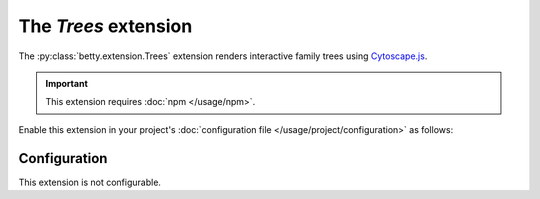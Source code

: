 The *Trees* extension
===================
The :py:class:`betty.extension.Trees` extension renders interactive family trees using `Cytoscape.js <http://js.cytoscape.org/>`_.

.. important::
    This extension requires :doc:`npm </usage/npm>`.

Enable this extension in your project's :doc:`configuration file </usage/project/configuration>` as follows:

.. tab-set::

   .. tab-item:: YAML

      .. code-block:: yaml

          extensions:
            betty.extension.Trees: {}

   .. tab-item:: JSON

      .. code-block:: json

          {
            "extensions": {
              "betty.extension.Trees": {}
            }
          }

Configuration
-------------
This extension is not configurable.
